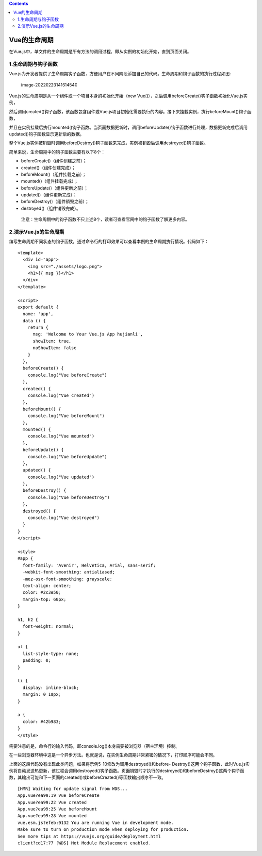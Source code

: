 .. contents::
   :depth: 3
..

Vue的生命周期
=============

在Vue.js中，单文件的生命周期是所有方法的调用过程，即从实例的初始化开始，直到页面关闭。

1.生命周期与钩子函数
--------------------

Vue.js为开发者提供了生命周期钩子函数，方便用户在不同阶段添加自己的代码。生命周期和钩子函数的执行过程如图:

.. figure:: ../_static/image-20220223141614540.png
   :alt: image-20220223141614540

   image-20220223141614540

Vue.js的生命周期是从一个组件或一个项目本身的初始化开始（new
Vue()），之后调用beforeCreate()钩子函数初始化Vue.js实例，

然后调用created()钩子函数，该函数包含组件或Vue.js项目初始化需要执行的内容。接下来挂载实例，执行beforeMount()钩子函数，

并且在实例挂载后执行mounted()钩子函数。当页面数据更新时，调用beforeUpdate()钩子函数进行处理，数据更新完成后调用updated()钩子函数显示更新后的数据。

整个Vue.js实例被销毁时调用beforeDestroy()钩子函数来完成，实例被销毁后调用destroyed()钩子函数。

简单来说，生命周期中的钩子函数主要有以下8个：

-  beforeCreate()（组件创建之前）；
-  created()（组件创建完成）；
-  beforeMount()（组件挂载之前）；
-  mounted()（组件挂载完成）；
-  beforeUpdate()（组件更新之前）；
-  updated()（组件更新完成）；
-  beforeDestroy()（组件销毁之前）；
-  destroyed()（组件销毁完成）。

..

   注意：生命周期中的钩子函数不只上述8个，读者可查看官网中的钩子函数了解更多内容。

2.演示Vue.js的生命周期
----------------------

编写生命周期不同状态的钩子函数，通过命令行的打印效果可以查看本例的生命周期执行情况。代码如下：

::

   <template>
     <div id="app">
       <img src="./assets/logo.png">
       <h1>{{ msg }}</h1>
     </div>
   </template>

   <script>
   export default {
     name: 'app',
     data () {
       return {
         msg: 'Welcome to Your Vue.js App hujianli',
         showItem: true,
         noShowItem: false
       }
     },
     beforeCreate() {
       console.log("Vue beforeCreate")
     },
     created() {
       console.log("Vue created")
     },
     beforeMount() {
       console.log("Vue beforeMount")
     },
     mounted() {
       console.log("Vue mounted")
     },
     beforeUpdate() {
       console.log("Vue beforeUpdate")
     },
     updated() {
       console.log("Vue updated")
     },
     beforeDestroy() {
       console.log("Vue beforeDestroy")
     },
     destroyed() {
       console.log("Vue destroyed")
     }
   }
   </script>

   <style>
   #app {
     font-family: 'Avenir', Helvetica, Arial, sans-serif;
     -webkit-font-smoothing: antialiased;
     -moz-osx-font-smoothing: grayscale;
     text-align: center;
     color: #2c3e50;
     margin-top: 60px;
   }

   h1, h2 {
     font-weight: normal;
   }

   ul {
     list-style-type: none;
     padding: 0;
   }

   li {
     display: inline-block;
     margin: 0 10px;
   }

   a {
     color: #42b983;
   }
   </style>

需要注意的是，命令行的输入代码，即console.log()本身需要被浏览器（宿主环境）控制。

在一些浏览器环境中这是一个异步方法。也就是说，在实例生命周期非常紧密的情况下，打印顺序可能会不同。

上面的这段代码没有出现此类问题，如果将示例5-10修改为调用destroyed()和before-
Destroy()这两个钩子函数，此时Vue.js实例将自动发送热更新，该过程会调用destroyed()钩子函数。页面销毁时才执行的destroyed()和beforeDestroy()这两个钩子函数，其输出可能和下一页面的created()或beforeCreated()等函数输出顺序不一致。

::

   [HMR] Waiting for update signal from WDS...
   App.vue?ea99:19 Vue beforeCreate
   App.vue?ea99:22 Vue created
   App.vue?ea99:25 Vue beforeMount
   App.vue?ea99:28 Vue mounted
   vue.esm.js?efeb:9132 You are running Vue in development mode.
   Make sure to turn on production mode when deploying for production.
   See more tips at https://vuejs.org/guide/deployment.html
   client?cd17:77 [WDS] Hot Module Replacement enabled.
